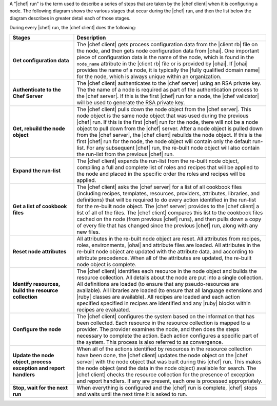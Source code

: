 .. The contents of this file are included in multiple topics.
.. This file should not be changed in a way that hinders its ability to appear in multiple documentation sets.


A "|chef| run" is the term used to describe a series of steps that are taken by the |chef client| when it is configuring a node. The following diagram shows the various stages that occur during the |chef| run, and then the list below the diagram describes in greater detail each of those stages.

.. image:: ../../images/chef_run.png

During every |chef| run, the |chef client| does the following:

.. list-table::
   :widths: 150 450
   :header-rows: 1

   * - Stages
     - Description
   * - **Get configuration data**
     - The |chef client| gets process configuration data from the |client rb| file on the node, and then gets node configuration data from |ohai|. One important piece of configuration data is the name of the node, which is found in the ``node_name`` attribute in the |client rb| file or is provided by |ohai|. If |ohai| provides the name of a node, it is typically the |fully qualified domain name| for the node, which is always unique within an organization.
   * - **Authenticate to the Chef Server**
     - The |chef client| authenticates to the |chef server| using an RSA private key. The the name of a node is required as part of the authentication process to the |chef server|.  If this is the first |chef| run for a node, the |chef validator| will be used to generate the RSA private key.
   * - **Get, rebuild the node object**
     - The |chef client| pulls down the node object from the |chef server|. This node object is the same node object that was used during the previous |chef| run. If this is the first |chef| run for the node, there will not be a node object to pull down from the |chef| server. After a node object is pulled down from the |chef server|, the |chef client| rebuilds the node object. If this is the first |chef| run for the node, the node object will contain only the default run-list. For any subsequent |chef| run, the re-built node object will also contain the run-list from the previous |chef| run.
   * - **Expand the run-list**
     - The |chef client| expands the run-list from the re-built node object, compiling a full and complete list of roles and recipes that will be applied to the node and placed in the specific order the roles and recipes will be applied.
   * - **Get a list of cookbook files**
     - The |chef client| asks the |chef server| for a list of all cookbook files (including recipes, templates, resources, providers, attributes, libraries, and definitions) that will be required to do every action identified in the run-list for the re-built node object. The |chef server| provides to the |chef client| a list of all of the files. The |chef client| compares this list to the cookbook files cached on the node (from previous |chef| runs), and then pulls down a copy of every file that has changed since the previous |chef| run, along with any new files.
   * - **Reset node attributes**
     - All attributes in the re-built node object are reset. All attributes from recipes, roles, environments, |ohai| and attribute files are loaded. All attributes in the re-built node object are updated with the attribute data, and according to attribute precedence. When all of the attributes are updated, the re-built node object is complete.
   * - **Identify resources, build the resource collection**
     - The |chef client| identifies each resource in the node object and builds the resource collection. All details about the node are put into a single collection. All definitions are loaded (to ensure that any pseudo-resources are available). All libraries are loaded (to ensure that all language extensions and |ruby| classes are available). All recipes are loaded and each action specified specified in recipes are identified and any |ruby| blocks within recipes are evaluated.
   * - **Configure the node**
     - The |chef client| configures the system based on the information that has been collected. Each resource in the resource collection is mapped to a provider. The provider examines the node, and then does the steps necessary to complete the action. Each action configures a specific part of the system. This process is also referred to as convergence.
   * - **Update the node object, process exception and report handlers**
     - When all of the actions identified by resources in the resource collection have been done, the |chef client| updates the node object on the |chef server| with the node object that was built during this |chef| run. This makes the node object (and the data in the node object) available for search. The |chef client| checks the resource collection for the presence of exception and report handlers. If any are present, each one is processed appropriately.
   * - **Stop, wait for the next run**
     - When everything is configured and the |chef| run is complete, |chef| stops and waits until the next time it is asked to run.